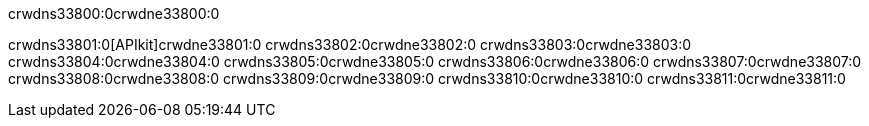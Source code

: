 crwdns33800:0crwdne33800:0


crwdns33801:0[APIkit]crwdne33801:0
crwdns33802:0crwdne33802:0
crwdns33803:0crwdne33803:0
crwdns33804:0crwdne33804:0
crwdns33805:0crwdne33805:0
crwdns33806:0crwdne33806:0
crwdns33807:0crwdne33807:0
crwdns33808:0crwdne33808:0
crwdns33809:0crwdne33809:0
crwdns33810:0crwdne33810:0
crwdns33811:0crwdne33811:0